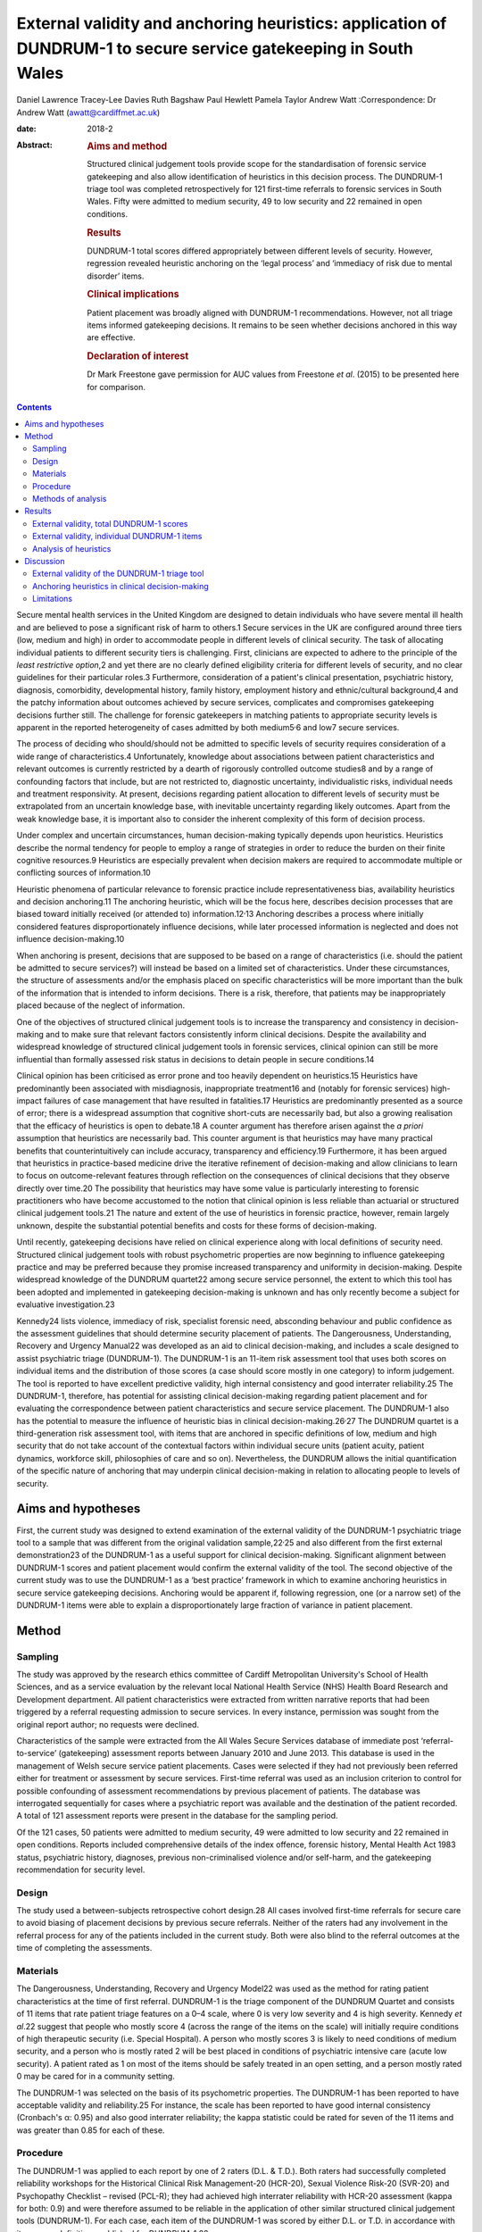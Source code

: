 =================================================================================================================
External validity and anchoring heuristics: application of DUNDRUM-1 to secure service gatekeeping in South Wales
=================================================================================================================



Daniel Lawrence
Tracey-Lee Davies
Ruth Bagshaw
Paul Hewlett
Pamela Taylor
Andrew Watt
:Correspondence: Dr Andrew Watt (awatt@cardiffmet.ac.uk)

:date: 2018-2

:Abstract:
   .. rubric:: Aims and method
      :name: sec_a1

   Structured clinical judgement tools provide scope for the
   standardisation of forensic service gatekeeping and also allow
   identification of heuristics in this decision process. The DUNDRUM-1
   triage tool was completed retrospectively for 121 first-time
   referrals to forensic services in South Wales. Fifty were admitted to
   medium security, 49 to low security and 22 remained in open
   conditions.

   .. rubric:: Results
      :name: sec_a3

   DUNDRUM-1 total scores differed appropriately between different
   levels of security. However, regression revealed heuristic anchoring
   on the ‘legal process’ and ‘immediacy of risk due to mental disorder’
   items.

   .. rubric:: Clinical implications
      :name: sec_a4

   Patient placement was broadly aligned with DUNDRUM-1 recommendations.
   However, not all triage items informed gatekeeping decisions. It
   remains to be seen whether decisions anchored in this way are
   effective.

   .. rubric:: Declaration of interest
      :name: sec_a5

   Dr Mark Freestone gave permission for AUC values from Freestone *et
   al*. (2015) to be presented here for comparison.


.. contents::
   :depth: 3
..

Secure mental health services in the United Kingdom are designed to
detain individuals who have severe mental ill health and are believed to
pose a significant risk of harm to others.1 Secure services in the UK
are configured around three tiers (low, medium and high) in order to
accommodate people in different levels of clinical security. The task of
allocating individual patients to different security tiers is
challenging. First, clinicians are expected to adhere to the principle
of the *least restrictive option*,2 and yet there are no clearly defined
eligibility criteria for different levels of security, and no clear
guidelines for their particular roles.3 Furthermore, consideration of a
patient's clinical presentation, psychiatric history, diagnosis,
comorbidity, developmental history, family history, employment history
and ethnic/cultural background,4 and the patchy information about
outcomes achieved by secure services, complicates and compromises
gatekeeping decisions further still. The challenge for forensic
gatekeepers in matching patients to appropriate security levels is
apparent in the reported heterogeneity of cases admitted by both
medium5\ :sup:`,`\ 6 and low7 secure services.

The process of deciding who should/should not be admitted to specific
levels of security requires consideration of a wide range of
characteristics.4 Unfortunately, knowledge about associations between
patient characteristics and relevant outcomes is currently restricted by
a dearth of rigorously controlled outcome studies8 and by a range of
confounding factors that include, but are not restricted to, diagnostic
uncertainty, individualistic risks, individual needs and treatment
responsivity. At present, decisions regarding patient allocation to
different levels of security must be extrapolated from an uncertain
knowledge base, with inevitable uncertainty regarding likely outcomes.
Apart from the weak knowledge base, it is important also to consider the
inherent complexity of this form of decision process.

Under complex and uncertain circumstances, human decision-making
typically depends upon heuristics. Heuristics describe the normal
tendency for people to employ a range of strategies in order to reduce
the burden on their finite cognitive resources.9 Heuristics are
especially prevalent when decision makers are required to accommodate
multiple or conflicting sources of information.10

Heuristic phenomena of particular relevance to forensic practice include
representativeness bias, availability heuristics and decision
anchoring.11 The anchoring heuristic, which will be the focus here,
describes decision processes that are biased toward initially received
(or attended to) information.12\ :sup:`,`\ 13 Anchoring describes a
process where initially considered features disproportionately influence
decisions, while later processed information is neglected and does not
influence decision-making.10

When anchoring is present, decisions that are supposed to be based on a
range of characteristics (i.e. should the patient be admitted to secure
services?) will instead be based on a limited set of characteristics.
Under these circumstances, the structure of assessments and/or the
emphasis placed on specific characteristics will be more important than
the bulk of the information that is intended to inform decisions. There
is a risk, therefore, that patients may be inappropriately placed
because of the neglect of information.

One of the objectives of structured clinical judgement tools is to
increase the transparency and consistency in decision-making and to make
sure that relevant factors consistently inform clinical decisions.
Despite the availability and widespread knowledge of structured clinical
judgement tools in forensic services, clinical opinion can still be more
influential than formally assessed risk status in decisions to detain
people in secure conditions.14

Clinical opinion has been criticised as error prone and too heavily
dependent on heuristics.15 Heuristics have predominantly been associated
with misdiagnosis, inappropriate treatment16 and (notably for forensic
services) high-impact failures of case management that have resulted in
fatalities.17 Heuristics are predominantly presented as a source of
error; there is a widespread assumption that cognitive short-cuts are
necessarily bad, but also a growing realisation that the efficacy of
heuristics is open to debate.18 A counter argument has therefore arisen
against the *a priori* assumption that heuristics are necessarily bad.
This counter argument is that heuristics may have many practical
benefits that counterintuitively can include accuracy, transparency and
efficiency.19 Furthermore, it has been argued that heuristics in
practice-based medicine drive the iterative refinement of
decision-making and allow clinicians to learn to focus on
outcome-relevant features through reflection on the consequences of
clinical decisions that they observe directly over time.20 The
possibility that heuristics may have some value is particularly
interesting to forensic practitioners who have become accustomed to the
notion that clinical opinion is less reliable than actuarial or
structured clinical judgement tools.21 The nature and extent of the use
of heuristics in forensic practice, however, remain largely unknown,
despite the substantial potential benefits and costs for these forms of
decision-making.

Until recently, gatekeeping decisions have relied on clinical experience
along with local definitions of security need. Structured clinical
judgement tools with robust psychometric properties are now beginning to
influence gatekeeping practice and may be preferred because they promise
increased transparency and uniformity in decision-making. Despite
widespread knowledge of the DUNDRUM quartet22 among secure service
personnel, the extent to which this tool has been adopted and
implemented in gatekeeping decision-making is unknown and has only
recently become a subject for evaluative investigation.23

Kennedy24 lists violence, immediacy of risk, specialist forensic need,
absconding behaviour and public confidence as the assessment guidelines
that should determine security placement of patients. The Dangerousness,
Understanding, Recovery and Urgency Manual22 was developed as an aid to
clinical decision-making, and includes a scale designed to assist
psychiatric triage (DUNDRUM-1). The DUNDRUM-1 is an 11-item risk
assessment tool that uses both scores on individual items and the
distribution of those scores (a case should score mostly in one
category) to inform judgement. The tool is reported to have excellent
predictive validity, high internal consistency and good interrater
reliability.25 The DUNDRUM-1, therefore, has potential for assisting
clinical decision-making regarding patient placement and for evaluating
the correspondence between patient characteristics and secure service
placement. The DUNDRUM-1 also has the potential to measure the influence
of heuristic bias in clinical decision-making.26\ :sup:`,`\ 27 The
DUNDRUM quartet is a third-generation risk assessment tool, with items
that are anchored in specific definitions of low, medium and high
security that do not take account of the contextual factors within
individual secure units (patient acuity, patient dynamics, workforce
skill, philosophies of care and so on). Nevertheless, the DUNDRUM allows
the initial quantification of the specific nature of anchoring that may
underpin clinical decision-making in relation to allocating people to
levels of security.

.. _sec1-1:

Aims and hypotheses
===================

First, the current study was designed to extend examination of the
external validity of the DUNDRUM-1 psychiatric triage tool to a sample
that was different from the original validation sample,22\ :sup:`,`\ 25
and also different from the first external demonstration23 of the
DUNDRUM-1 as a useful support for clinical decision-making. Significant
alignment between DUNDRUM-1 scores and patient placement would confirm
the external validity of the tool. The second objective of the current
study was to use the DUNDRUM-1 as a ‘best practice’ framework in which
to examine anchoring heuristics in secure service gatekeeping decisions.
Anchoring would be apparent if, following regression, one (or a narrow
set) of the DUNDRUM-1 items were able to explain a disproportionately
large fraction of variance in patient placement.

.. _sec2:

Method
======

.. _sec2-1:

Sampling
--------

The study was approved by the research ethics committee of Cardiff
Metropolitan University's School of Health Sciences, and as a service
evaluation by the relevant local National Health Service (NHS) Health
Board Research and Development department. All patient characteristics
were extracted from written narrative reports that had been triggered by
a referral requesting admission to secure services. In every instance,
permission was sought from the original report author; no requests were
declined.

Characteristics of the sample were extracted from the All Wales Secure
Services database of immediate post ‘referral-to-service’ (gatekeeping)
assessment reports between January 2010 and June 2013. This database is
used in the management of Welsh secure service patient placements. Cases
were selected if they had not previously been referred either for
treatment or assessment by secure services. First-time referral was used
as an inclusion criterion to control for possible confounding of
assessment recommendations by previous placement of patients. The
database was interrogated sequentially for cases where a psychiatric
report was available and the destination of the patient recorded. A
total of 121 assessment reports were present in the database for the
sampling period.

Of the 121 cases, 50 patients were admitted to medium security, 49 were
admitted to low security and 22 remained in open conditions. Reports
included comprehensive details of the index offence, forensic history,
Mental Health Act 1983 status, psychiatric history, diagnoses, previous
non-criminalised violence and/or self-harm, and the gatekeeping
recommendation for security level.

.. _sec2-2:

Design
------

The study used a between-subjects retrospective cohort design.28 All
cases involved first-time referrals for secure care to avoid biasing of
placement decisions by previous secure referrals. Neither of the raters
had any involvement in the referral process for any of the patients
included in the current study. Both were also blind to the referral
outcomes at the time of completing the assessments.

.. _sec2-3:

Materials
---------

The Dangerousness, Understanding, Recovery and Urgency Model22 was used
as the method for rating patient characteristics at the time of first
referral. DUNDRUM-1 is the triage component of the DUNDRUM Quartet and
consists of 11 items that rate patient triage features on a 0–4 scale,
where 0 is very low severity and 4 is high severity. Kennedy *et al*.22
suggest that people who mostly score 4 (across the range of the items on
the scale) will initially require conditions of high therapeutic
security (i.e. Special Hospital). A person who mostly scores 3 is likely
to need conditions of medium security, and a person who is mostly rated
2 will be best placed in conditions of psychiatric intensive care (acute
low security). A patient rated as 1 on most of the items should be
safely treated in an open setting, and a person mostly rated 0 may be
cared for in a community setting.

The DUNDRUM-1 was selected on the basis of its psychometric properties.
The DUNDRUM-1 has been reported to have acceptable validity and
reliability.25 For instance, the scale has been reported to have good
internal consistency (Cronbach's α: 0.95) and also good interrater
reliability; the kappa statistic could be rated for seven of the 11
items and was greater than 0.85 for each of these.

.. _sec2-4:

Procedure
---------

The DUNDRUM-1 was applied to each report by one of 2 raters (D.L. &
T.D.). Both raters had successfully completed reliability workshops for
the Historical Clinical Risk Management-20 (HCR-20), Sexual Violence
Risk-20 (SVR-20) and Psychopathy Checklist – revised (PCL-R); they had
achieved high interrater reliability with HCR-20 assessment (kappa for
both: 0.9) and were therefore assumed to be reliable in the application
of other similar structured clinical judgement tools (DUNDRUM-1). For
each case, each item of the DUNDRUM-1 was scored by either D.L. or T.D.
in accordance with item score definitions published for DUNDRUM-1.22

.. _sec2-5:

Methods of analysis
-------------------

All statistical analyses were conducted using SPSS version 22 (IBM). The
alpha criterion was set throughout at 0.05, and alpha was adjusted for
multiple comparisons using the Holm–Bonferroni method.29

The index of predictive validity reported here is the area under the
curve (AUC). In both the current study and the comparison data23 the AUC
was used to determine the ability of the individual DUNDRUM-1 item
scores (and total score) to discriminate between cases admitted to
security (low or medium secure) versus those who were not admitted to
security (open conditions). AUC values can range between 0 and 1
(0 = perfect negative prediction, 0.5 = no predictive validity and
1 = perfect positive prediction). Higher AUC values indicate increased
predictive validity, 0.5 acts a reference and 95% confidence intervals
are used to determine whether predictive validity is superior to chance;
where the lower bounds of the 95% CI were below 0.5, the null hypothesis
(predictive validity is no better than chance) was accepted. Similarly,
where confidence intervals overlapped, there were no significant
differences in predictive validity between DUNDRUM-1 items or samples.

The next set of analyses was designed to determine whether scores for
DUNDRUM-1 items differed between patients allocated to each of the three
tiers of security (open conditions, low security or medium security) in
the current sample. Total DUNDRUM-1 scores and individual DUNDRUM-1 item
scores for these three groups were compared using Kruskal–Wallis
analyses, *post hoc* contrasts between specific pairs of groups used
Mann–Whitney U, and alpha inflation was controlled using the
Holm–Bonferroni29 method.

The final set of analyses used multiple ordinal regression to explore
the extent to which DUNDRUM-1 items might individually, or in
combination, explain patient placement. Analysis used multiple ordinal
regression because of the ordinal nature of the independent (DUNDRUM-1)
and dependent (patient placement) variables. Models were designed using
the enter method in order to explore possible structures in decision
processes.

.. _sec3:

Results
=======

For comparison, the results of the AUC analyses for the current sample
and for the Freestone *et al*.23 sample are presented in `Fig.
1 <#fig01>`__. Predictive validities of total DUNDRUM-1 scores for both
samples were superior to chance, and the AUC values and confidence
intervals were remarkably similar between the two samples. The picture
for individual DUNDRUM-1 items was more complex and not wholly
consistent between the two samples. The two samples yielded similar
significant AUC results for the following five items: immediacy of risk,
specialist forensic need, absconding and legal process. The two samples
were also consistent in finding that neither self-harm nor suicide
immediacy predicted secure admissions. The two samples yielded
inconsistent AUC results for violence seriousness, preventing access,
public/victim sensitivity, complex risk of violence and institutional
behaviour. Violence seriousness predicted secure placement in the East
London sample but not in the South Wales sample; the same pattern was
observed for preventing access, public/victim sensitivity and complex
risk of violence. The opposite pattern was apparent for the
institutional behaviour item; this item showed significant predictive
validity for the South Wales sample but not for the East London sample.
The preceding analysis served as a means of assessing the predictive
validity of the DUNDRUM-1 for discriminating between patients admitted
to secure services versus those not admitted to secure services. The
next series of analyses were concerned with whether either DUNDRUM-1
total scores or individual DUNDRUM-1 items differed significantly
between three groups of patients in South Wales. Fig. 1Comparison of AUC
for DUNDRUM-1 total and item scores between East London (Freestone *et
al*.23) and South Wales (current sample). AUCs reflect the validity of
DUNDRUM-1 items for discriminating individuals admitted to secure
services (low or medium secure) from those not admitted to secure
services. Error bars indicate 95% confidence intervals. The hatched
reference line at AUC = 0.5 indicates the line of no information.

.. _sec3-1:

External validity, total DUNDRUM-1 scores
-----------------------------------------

`Fig. 2 <#fig02>`__ presents the mean total DUNDRUM-1 scores separately
for the patients who stayed in open conditions and for those who were
admitted to either low or medium secure care. The mean scores suggest
appropriate alignment between DUNDRUM-1 criteria and clinical
gatekeeping decisions; mean scores increased as the levels of
therapeutic security increased. This impression of the total DUNDRUM-1
scores was confirmed by the association between patient placement and
total DUNDRUM-1 scores, *H* (*n* = 121, d.f. = 2) = 20.737, *P* < 0.000.
Furthermore, *post hoc* comparisons with Mann–Whitney and alpha
adjustment revealed that mean total DUNDRUM-1 scores for each of the
groups differed from the other two groups (open *v.* low, mean
difference = 3.86, *P* < 0.050; low *v.* medium, mean difference = 5.78,
*P* < 0.005; and open *v.* medium, mean difference = 9.64, *P* < 0.005).
Fig. 2Mean DUNDRUM-1 scores for the patients allocated to open
conditions, low and medium security. Error bars show the standard error
of the mean (\*\ *P* < 0.050; \**\*\ *P* < 0.001).

.. _sec3-2:

External validity, individual DUNDRUM-1 items
---------------------------------------------

`Fig. 3 <#fig03>`__ presents the mean scores for individual DUNDRUM-1
items for three groups of patients referred to the South Wales Forensic
Mental Health Service: those who subsequently remained in open
conditions, those admitted to low security and those admitted to medium
security. Between-group differences and successive increases in the mean
scores for individual items indicated that patient placement had been
consistent with DUNDRUM-1 criteria. Inspection of the data in `Fig.
3 <#fig03>`__ suggested that patient placement was not consistently
aligned with all of the DUNDRUM-1 items, for example, there was clear
separation in mean scores between the groups for the legal process item
but poor separation for the self-harm seriousness item. In order to
explore this impression of the association between items and patient
placement, a series of Kruskal–Wallis tests were conducted, one for each
of the 11 items of the DUNDRUM-1. Fig. 3Mean DUNDRUM-1 item scores for
patients who stayed in open conditions, and those who were admitted to
either low or medium security. Error bars show the standard error of the
mean.

The results of the multiple Kruskal–Wallis analyses are presented in
`Table 1 <#tab01>`__. The impression that some DUNDRUM-1 criteria fitted
service placement more accurately than others was confirmed. Only
seriousness of violence, immediacy of risk, specialist forensic need,
legal process and institutional behaviour were significantly associated
with patient placement. Placement was not associated with absconding
risk, complex violent need, victim sensitivity/public confidence,
preventing access, self-harm seriousness or immediacy of suicide risk.
It is worth noting, however, that several items (absconding risk,
complex violent need and victim sensitivity/public confidence), if
tested individually, would have been regarded as statistically
significant but were rejected here after alpha adjustment. Table
1Kruskal–Wallis analysis of individual DUNDRUM-1 itemsDUNDRUM-1
itemObserved *P*-valueAdjusted alphaSignificanceLegal
process<0.0000.005***Immediacy of risk<0.0000.005***Specialist forensic
need<0.0000.005***Seriousness of violence<0.0000.006***Institutional
behaviour<0.0010.007**Absconding risk<0.0500.008nsComplex violent
need<0.0500.010nsVictim sensitivity/public
confidence<0.0500.013nsPreventing access>0.0500.017nsSelf-harm
seriousness>0.0500.025nsImmediacy of suicide risk>0.0500.050ns [1]_

The above Kruskal–Wallis analysis was used to select predictor variables
for regression modelling of gatekeeper decision-making and identified
five significant potential predictor variables. The current sample of
121 cases with five predictor variables therefore exceeded the normal
power convention (30) in standard regression analyses (104 + number of
predictors = 109).

.. _sec3-3:

Analysis of heuristics
----------------------

With an ordinal dependent variable, an ordinal regression was chosen.
The distribution of the dependent variable was skewed towards the higher
security levels (see `Fig. 2 <#fig02>`__), so the complementary log-log
function was used.

The predictors for the model were those highlighted in `Table
1 <#tab01>`__ by the Kruskal–Wallis analysis (seriousness of violence,
immediacy of risk, specialist forensic needs, legal process and
institutional behaviour). The model was a significant predictor of level
of security assignment (χ\ :sup:`2` = 236.6, d.f. = 5, *P* < 0.001),
with estimates of variance accounted for ranging between 86% (Cox and
Snell) and 98% (Nagelkerke). The goodness of fit tests (Pearson and
deviance) were both non-significant (*P* = 1.000 for both). The test of
parallel lines was also non-significant (χ\ :sup:`2` = 0.0, d.f. = 5,
*P* = 1.000). Parameter estimates are shown in `Table 2 <#tab02>`__. The
two significant predictors in this initial model were legal process and
immediacy of risk. Table 2Parameter estimates of variables predicting
assigned level of security (whole
model)Estimates.e.Waldd.f.\ *P*-valuePredictorsSeriousness of
violence−0.060.190.111>0.050Immediacy of
risk0.360.174.701\ **<0.050**\ Specialist forensic
needs0.240.201.471>0.050Legal
process1.810.2842.221\ **<0.001**\ Institutional
behaviour0.220.150.021>0.050 [2]_

To examine the variance accounted for by different elements of the
model, the analysis was repeated with only legal process and immediacy
of risk (the elements that were significant in the initial model). Legal
processes and immediacy of risk were significantly associated (Kendall's
tau = 0.255, *P* < 0.010). The simpler model was a significant predictor
of security assignment (χ\ :sup:`2` = 166.4, d.f. = 2, *P* < 0.001); the
estimates of variance accounted for were lower than when all five
predictors were included in the model, between 75% (Cox and Snell) and
85% (Nagelkerke). The goodness of fit tests were both non-significant
(Pearson *P* = 0.940, deviance *P* = .530), see `Table 3 <#tab03>`__.
Table 3Parameter estimates of variables predicting assignment to level
of securityEstimates.e.Waldd.f.\ *P*-valuePredictorsImmediacy of
risk0.350.137.831\ **<0.005**\ Legal
process1.560.2540.731\ **<0.001**\  [3]_

The remaining three predictors (seriousness of violence, special
forensic needs and institutional behaviour) were then considered without
legal Process and immediacy of Risk, see `Table 4 <#tab04>`__. The
resulting model was a significant predictor of security assignment
(χ\ :sup:`2` = 34.9, d.f. = 3, *P* < 0.001); estimates of variance
accounted for ranged between 14% (McFadden) and 28% (Nagelkerke). The
goodness of fit tests were both non-significant (Pearson *P* = 0.200,
deviance *P* = 0.080). Specialist forensic need was correlated with both
institutional behaviour (Kendall's tau = 0.342, *P* < 0.001) and
seriousness of violence (Kendall's tau = 0.258, *P* < 0.005); however,
institutional behaviour scores were independent of seriousness of
violence (Kendall's tau = 0.025, *P* > 0.050). Table 4Parameter
estimates of variables predicting assigned level of security (initially
excluded predictors)Estimates.e.Waldd.f.\ *P*-valuePredictorsSeriousness
of violence0.370.165.011\ **<0.050**\ Specialist forensic
needs0.300.135.261\ **<0.050**\ Institutional
behaviour0.330.136.261\ **<0.050**\  [4]_

.. _sec4:

Discussion
==========

.. _sec4-1:

External validity of the DUNDRUM-1 triage tool
----------------------------------------------

The weaknesses of unsupported clinical risk assessment have been the
subject of debate for more than 30 years, and a growing number of tools
have been designed with the intent of maximising consistency and
transparency; however, the application of violence risk assessment tools
has been extensively criticised.30 The DUNDRUM quartet22 has been
designed specifically as a support tool for clinical judgements at
important junctures in patient care (admission to hospital,
increasing/decreasing therapeutic security and discharge). One potential
weakness of the DUNDRUM quartet is that it was developed in a specific
service context, and its practical relevance depends heavily upon its
generality. Currently, the validity of this tool rests upon work
conducted predominantly by its authors; very little is known about how
well the contents of the DUNDRUM quartet generalise to decision-making
in other services.

Overall, the findings of the current study support the predictive and
external validity of the DUNDRUM-1 triage tool as a clinical decision
aid for first-time referrals to secure psychiatric services. Total
scores on the DUNDRUM-1 differed between all three of our groups of
patients (open conditions, low secure and medium secure), and scores
increased as levels of security allocation increased. The main measure
of predictive validity was the AUC, and our findings, along with those
of Freestone *et al*.,23 indicate acceptable discriminative power for
the DUNDRUM-1; total scores on the DUNDRUM-1 yielded AUC values between
0.75 and 0.8, with lower bounds for 95% CIs that were comfortably above
chance. It is notable, however, that these AUC values were lower than
that reported earlier (AUC = 0.984) when the DUNRUM-1 was used to
discriminate between court cases in which individuals were admitted or
not admitted to psychiatric care.25 By contrast, all of the individuals
in the samples reported by Freestone *et al*.23 and here were referred
to services, presumably because their offending and/or clinical
presentation caused sufficient concern to prompt forensic assessment. It
is therefore unsurprising that our AUC values were lower than those
reported earlier, because any sample referred to specialist services
will have been relatively homogenous compared with a ‘randomly’ selected
and clinically heterogeneous court sample. This finding shows that the
predictive validity of the DUNDRUM-1 depends to some extent upon the
context in which it is being applied, and its external validity may
therefore be constrained.

The pattern of findings for the predictive validity of individual
DUNDRUM-1 items was not simple. First, both the current study and
Freestone *et al*.23 found that self-harm and suicide risk were not
related to decisions following referral for possible admission to secure
conditions. This finding suggests that secure admissions in South Wales
and East London were not influenced by the severity of the risk that
individuals posed to themselves. It is plausible that differences in
service configuration (e.g. the degree of integration between secure and
general services) between the UK and Eire could explain the restricted
external validity of these two items. Alternatively, this could reflect
a difference in emphasis on public protection between services in the UK
and in Eire. Further research would have to be conducted in order to
determine the source of this important difference.

As well as the differences between the two UK samples and the original
validation sample for the DUNDRUM-1, there were also a number of
differences between the two UK samples that may indicate local
constraints on the validity of some of the tool's items. There was
agreement in AUC analysis between the South Wales and East London
samples for six of the 11 DUNDRUM-1 items (including non-significant
results for suicide and self-harm). AUC results therefore differed for
five items, including seriousness of violence, preventing access,
public/victim sensitivity, complex risk of violence and institutional
behaviour. Therefore, the influence of these factors on secure
admissions decision-making differed between South Wales and East London.

Overall, the above interpretation of the external validity of the
DUNDRUM-1 triage tool raises some difficult questions. Are generic
clinical judgement tools viable for applications across contexts, where
there appear to be so many differences in emphasis between services and
in the predictive accuracy of the tool? Might locally defined clinical
judgement tools provide an alternative approach that would be more
contextually relevant, especially in light of increasing devolution of
health service configuration and governance between regions of the UK?

.. _sec4-2:

Anchoring heuristics in clinical decision-making
------------------------------------------------

The emphasis in the forensic literature has been on the possible
contribution of heuristic decision-making to preventable fatalities;
however, only a minority of such events are in fact predictable, even
when heuristics could have been minimised by the application of risk
assessment tools.31 The current work makes a novel contribution, because
it focused instead on characterising the nature of heuristics applied by
gatekeepers when patients were allocated to different levels of
therapeutic security at the point of first referral to secure services.

The information for rating all of the items of the DUNDRUM-1 was readily
available in all of the patient referral reports that were analysed in
the current study. The gatekeeping clinicians were therefore clearly
collating and reporting patient characteristics relevant to all 11 of
this tool's items, even though the gatekeepers were not using the
DUNDRUM-1 in their decision-making. The DUNDRUM triage tool, therefore,
showed excellent face validity with respect to the information gathering
practices in secure triage assessment. In the following, we consider
whether all of this information actually informed clinical triage
decisions to the same extent, or whether gatekeeping decisions instead
reflected the operation of heuristic bias.

The second objective of the current study was to use regression analyses
of individual DUNDRUM-1 items and gatekeeping decisions to examine the
nature of heuristics in the decisions made by clinicians in South Wales.
Our analyses revealed the presence of anchoring12 that was biased in
favour of a subset of DUNDRUM-1 items. Two of the 11 (legal process and
immediacy of risk due to mental disorder) explained a disproportionately
large fraction (between 86% and 98%) of the variance in patient
placement. When these two potent predictors were removed from the model,
three further variables (seriousness of violence, specialist forensic
need and institutional behaviour) were shown to predict security level
but explained a more modest proportion (between 14% and 28%) of variance
in decision-making. Taken together, the two regression analyses suggest
a two-tiered, hierarchical heuristic (see `Fig. 4 <#fig04>`__) that was
primarily anchored by two items, legal process (which reflected the
least restrictive option acceptable to all parties) and immediacy of
risk due to mental disorder; the secondary tier included consideration
of seriousness of violence, specialist forensic need and institutional
behaviour. Fig. 4Legal process and immediacy of risk served as heuristic
anchors that may have acted as a heuristic frame for secondary
consideration of seriousness of violence, specialist forensic need and
institutional behaviour.

Our heuristic analysis rested on the assumption that each of the items
of the DUNDRUM-1 tool should influence decision-making to the same
extent. This is a common assumption in the construction of risk
assessment tools (PCL-R; HCR-20), but it often does not reflect the
subjective weighting given to these characteristics by clinicians during
assessments. Further application of regression methods with the
DUNDRUM-1 and other assessment tools could further elaborate the extent
and nature of anchoring heuristics in many aspects of clinical
decision-making regarding people with mental illness.

.. _sec4-3:

Limitations
-----------

Anchoring and framing heuristics are closely interrelated,11 and it is
plausible that consideration of two or more of the patient
characteristics may have interacted: consideration of some items may
have acted as frames for subsequently considered items. Unfortunately,
the design of the current study did not allow more detailed exploration
of such interactive cognitive processes; the contribution of framing
heuristics here must remain unknown.

Examination of the referral reports yielded information on a great many
factors that did not form part of the items included in the DUNDRUM-1.
Gatekeepers were therefore routinely collecting and assessing
information beyond the scope of the DUNDRUM-1. Our analysis depended on
applying the DUNDRUM-1 as a best practice framework, and it could not
capture the possible contribution of these other factors to triage
assessment decisions. We conclude that the heuristic in triage decisions
was anchored on only two factors. It is possible that selection of the
DUNDRUM-1 as the best practice framework for the current analysis may
have artificially constrained the resulting heuristic and clinicians may
have been basing their decisions on a wider set of factors.

The current study does not inform about any relationships between triage
decisions and either health or forensic outcomes. Individual progress
monitoring and aggregated data on outcomes for patients placed in secure
mental health care (cf. Centre for Mental Health, 2011) remains
underdeveloped in the UK.

**Daniel Lawrence** is a Forensic Psychologist, working at various
locations in Wales for the Priory Group, UK. **Tracey-Lee Davies** is
currently acting Head of Nursing for Child and Adolescent Mental Health
Services (CAMHS) in Bridgend, UK. **Dr Ruth Bagshaw** is the Lead
Consultant Clinical and Forensic Psychologist in Specialist Services for
ABMU Health Board, Wales. **Dr Paul Hewlett** is Senior Lecturer in
Applied Psychology, Cardiff Metropolitan University, UK. Professor
Pamela Taylor holds the Chair in Psychiatry at the Division of
Psychological Medicine and Clinical Neurosciences, Cardiff University,
UK. **Dr Andrew Watt** is a Reader in Applied Psychology at the
Department of Applied Psychology, Cardiff Metropolitan University, UK.

.. [1]
   Alpha was adjusted for multiple comparisons using the Holm–Bonferroni
   method. DUNDRUM-1 items were sorted on the basis of observed
   *P*-value (reading down, lowest to highest). \**\*\ \ *P* < 0.000;
   \*\*\ \ *P* < 0.001; ns, not significant.

.. [2]
   Significant *P* values are highlighted in bold.

.. [3]
   Significant *P*-values are highlighted in bold.

.. [4]
   Significant *P*-values are highlighted in bold.
